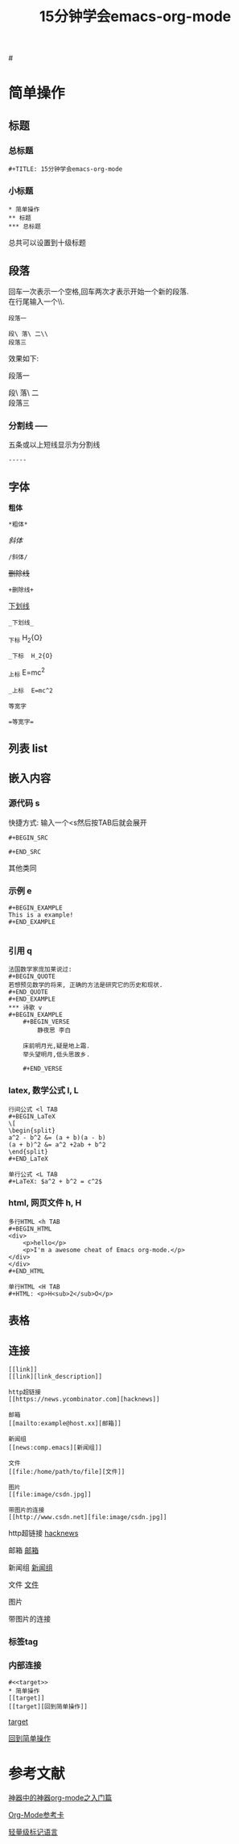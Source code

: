 #+TITLE: 15分钟学会emacs-org-mode

#<<target>>
* 简单操作

** 标题

*** 总标题

#+BEGIN_EXAMPLE
   #+TITLE: 15分钟学会emacs-org-mode
#+END_EXAMPLE

*** 小标题

#+BEGIN_EXAMPLE
* 简单操作
** 标题
*** 总标题
#+END_EXAMPLE
总共可以设置到十级标题

** 段落
   回车一次表示一个空格,回车两次才表示开始一个新的段落.\\
   在行尾输入一个\\\表示在段落中插入一个换行符即新行.

#+BEGIN_EXAMPLE
段落一

段\ 落\ 二\\
段落三
#+END_EXAMPLE

效果如下:

段落一

段\ 落\ 二\\
段落三

*** 分割线 -----
五条或以上短线显示为分割线

#+BEGIN_EXAMPLE
-----
#+END_EXAMPLE


** 字体

*粗体*
#+BEGIN_EXAMPLE
*粗体*
#+END_EXAMPLE
/斜体/
#+BEGIN_EXAMPLE
/斜体/
#+END_EXAMPLE
+删除线+
#+BEGIN_EXAMPLE
+删除线+
#+END_EXAMPLE
_下划线_
#+BEGIN_EXAMPLE
_下划线_
#+END_EXAMPLE
_下标 H_2{O}
#+BEGIN_EXAMPLE
_下标  H_2{O}
#+END_EXAMPLE
_上标 E=mc^2
#+BEGIN_EXAMPLE
_上标  E=mc^2
#+END_EXAMPLE
=等宽字=
#+BEGIN_EXAMPLE
=等宽字=
#+END_EXAMPLE

** 列表 list

** 嵌入内容

*** 源代码 s

快捷方式: 输入一个<s然后按TAB后就会展开
#+BEGIN_EXAMPLE
  ,#+BEGIN_SRC

  ,#+END_SRC
#+END_EXAMPLE
其他类同

*** 示例 e
#+BEGIN_EXAMPLE
   ,#+BEGIN_EXAMPLE
   This is a example!
   ,#+END_EXAMPLE

#+END_EXAMPLE
*** 引用 q
#+BEGIN_EXAMPLE
法国数学家庞加莱说过:
,#+BEGIN_QUOTE
若想预见数学的将来, 正确的方法是研究它的历史和现状.
#+END_QUOTE
,#+END_EXAMPLE
*** 诗歌 v
#+BEGIN_EXAMPLE
    ,#+BEGIN_VERSE
        静夜思 李白

    床前明月光,疑是地上霜.
    举头望明月,低头思故乡.

    ,#+END_VERSE
#+END_EXAMPLE
*** latex, 数学公式 l, L
#+BEGIN_EXAMPLE
行间公式 <l TAB
,#+BEGIN_LaTeX
\[
\begin{split}
a^2 - b^2 &= (a + b)(a - b)
(a + b)^2 &= a^2 +2ab + b^2
\end{split}
,#+END_LaTeX

单行公式 <L TAB
,#+LaTeX: $a^2 + b^2 = c^2$
#+END_EXAMPLE
*** html, 网页文件 h, H
#+BEGIN_EXAMPLE
多行HTML <h TAB
,#+BEGIN_HTML
<div>
    <p>hello</p>
    <p>I'm a awesome cheat of Emacs org-mode.</p>
</div>
</div>
,#+END_HTML

单行HTML <H TAB
,#+HTML: <p>H<sub>2</sub>O</p>
#+END_EXAMPLE

** 表格

#+CAPTION: 表格的标题


** 连接

#+BEGIN_EXAMPLE
[[link]]
[[link][link_description]]

http超链接
[[https://news.ycombinator.com][hacknews]]

邮箱
[[mailto:example@host.xx][邮箱]]

新闻组
[[news:comp.emacs][新闻组]]

文件
[[file:/home/path/to/file][文件]]

图片
[[file:image/csdn.jpg]]

带图片的连接
[[http://www.csdn.net][file:image/csdn.jpg]]
#+END_EXAMPLE

http超链接
[[https://news.ycombinator.com][hacknews]]

邮箱
[[mailto:example@host.xx][邮箱]]

新闻组
[[news:comp.emacs][新闻组]]

文件
[[file:/home/path/to/file][文件]]

图片
[[file:image/csdn.jpg]]

带图片的连接
[[http://www.csdn.net][file:image/csdn.jpg]]




*** 标签tag

*** 内部连接

#+BEGIN_EXAMPLE
   #<<target>>
   * 简单操作
   [[target]]
   [[target][回到简单操作]]
#+END_EXAMPLE

    [[target]]

[[target][回到简单操作]]

* 参考文献

[[http://www.cnblogs.com/qlwy/archive/2012/06/15/2551034.html][神器中的神器org-mode之入门篇]]

[[http://orgmode.org/orgcard.txt][Org-Mode参考卡]]

[[http://www.worldhello.net/gotgithub/appendix/markups.html][轻量级标记语言]]
